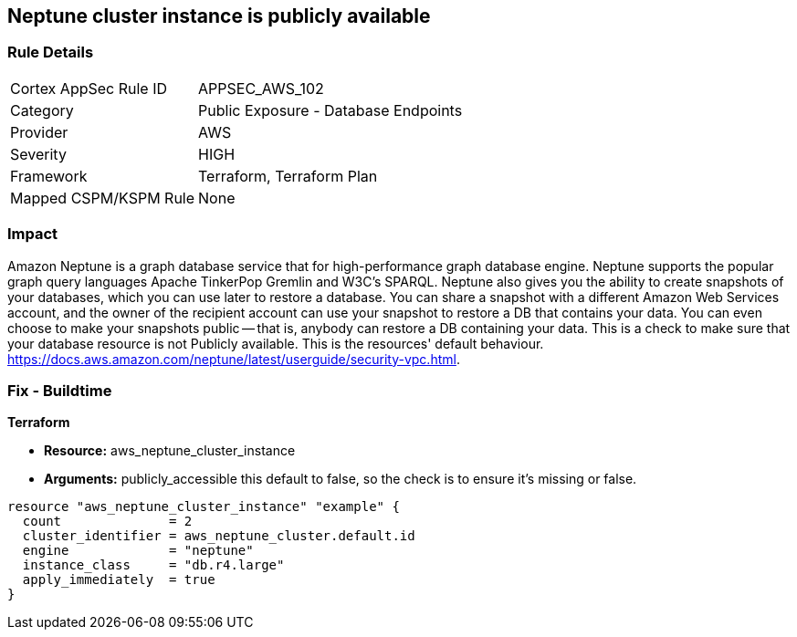 == Neptune cluster instance is publicly available


=== Rule Details

[cols="1,2"]
|===
|Cortex AppSec Rule ID |APPSEC_AWS_102
|Category |Public Exposure - Database Endpoints
|Provider |AWS
|Severity |HIGH
|Framework |Terraform, Terraform Plan
|Mapped CSPM/KSPM Rule |None
|===


=== Impact
Amazon Neptune is a graph database service that for high-performance graph database engine.
Neptune supports the popular graph query languages Apache TinkerPop Gremlin and W3C's SPARQL.
Neptune also gives you the ability to create snapshots of your databases, which you can use later to restore a database.
You can share a snapshot with a different Amazon Web Services account, and the owner of the recipient account can use your snapshot to restore a DB that contains your data.
You can even choose to make your snapshots public -- that is, anybody can restore a DB containing your data.
This is a check to make sure that your database resource is not Publicly available.
This is the resources' default behaviour.
https://docs.aws.amazon.com/neptune/latest/userguide/security-vpc.html.

////
=== Fix - Runtime


AWS Console


First find your neptune instance id with the AWS commandline:
----
aws neptune describe-db-instances
----
Once you have your instance id you can unset its public status with:
----
aws neptune modify-db-instance aws neptune --db-instance-identifier & lt;your db identifier> --no-publicly-accessible
----
////

=== Fix - Buildtime


*Terraform* 


* *Resource:* aws_neptune_cluster_instance
* *Arguments:*  publicly_accessible this default to false, so the check is to ensure it's missing or false.


[source,go]
----
resource "aws_neptune_cluster_instance" "example" {
  count              = 2
  cluster_identifier = aws_neptune_cluster.default.id
  engine             = "neptune"
  instance_class     = "db.r4.large"
  apply_immediately  = true
}
----
